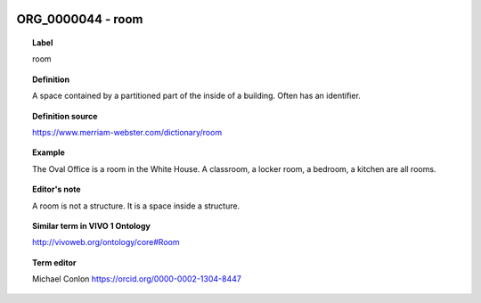 
  .. _ORG_0000044:
  .. _room:
  .. index:: 
     single: ORG_0000044; room
     single: room; ORG_0000044

ORG_0000044 - room
====================================================================================

.. topic:: Label

    room

.. topic:: Definition

    A space contained by a partitioned part of the inside of a building.  Often has an identifier.

.. topic:: Definition source

    https://www.merriam-webster.com/dictionary/room

.. topic:: Example

    The Oval Office is a room in the White House.  A classroom, a locker room, a bedroom, a kitchen are all rooms.

.. topic:: Editor's note

    A room is not a structure.  It is a space inside a structure.

.. topic:: Similar term in VIVO 1 Ontology

    http://vivoweb.org/ontology/core#Room

.. topic:: Term editor

    Michael Conlon https://orcid.org/0000-0002-1304-8447

